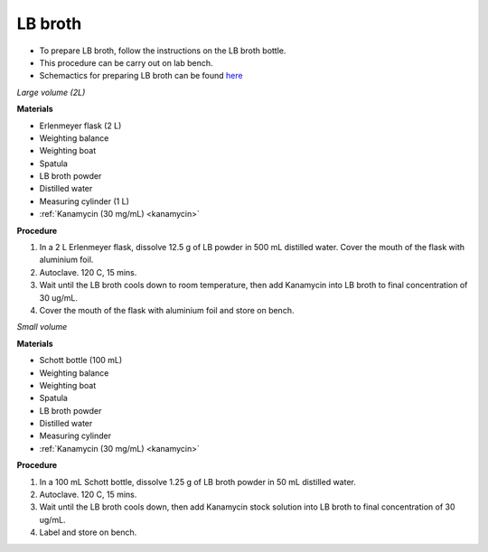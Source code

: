 .. _lb broth large:

LB broth 
========

* To prepare LB broth, follow the instructions on the LB broth bottle.
* This procedure can be carry out on lab bench.  
* Schemactics for preparing LB broth can be found `here <https://docs.google.com/presentation/d/1qZ7I4THBtuevUjca72BpT-3oJ3MLoqcnKhC-mZUu5pg/edit?usp=sharing>`_

*Large volume (2L)*

**Materials**

* Erlenmeyer flask (2 L) 
* Weighting balance
* Weighting boat
* Spatula 
* LB broth powder 
* Distilled water 
* Measuring cylinder (1 L)
* :ref:`Kanamycin (30 mg/mL) <kanamycin>`

**Procedure**

#. In a 2 L Erlenmeyer flask, dissolve 12.5 g of LB powder in 500 mL distilled water. Cover the mouth of the flask with aluminium foil. 
#. Autoclave. 120 C, 15 mins. 
#. Wait until the LB broth cools down to room temperature, then add Kanamycin into LB broth to final concentration of 30 ug/mL.
#. Cover the mouth of the flask with aluminium foil and store on bench. 

*Small volume*

**Materials**

* Schott bottle (100 mL) 
* Weighting balance
* Weighting boat
* Spatula 
* LB broth powder 
* Distilled water 
* Measuring cylinder
* :ref:`Kanamycin (30 mg/mL) <kanamycin>`

**Procedure**

#. In a 100 mL Schott bottle, dissolve 1.25 g of LB broth powder in 50 mL distilled water.
#. Autoclave. 120 C, 15 mins. 
#. Wait until the LB broth cools down, then add Kanamycin stock solution into LB broth to final concentration of 30 ug/mL.
#. Label and store on bench. 